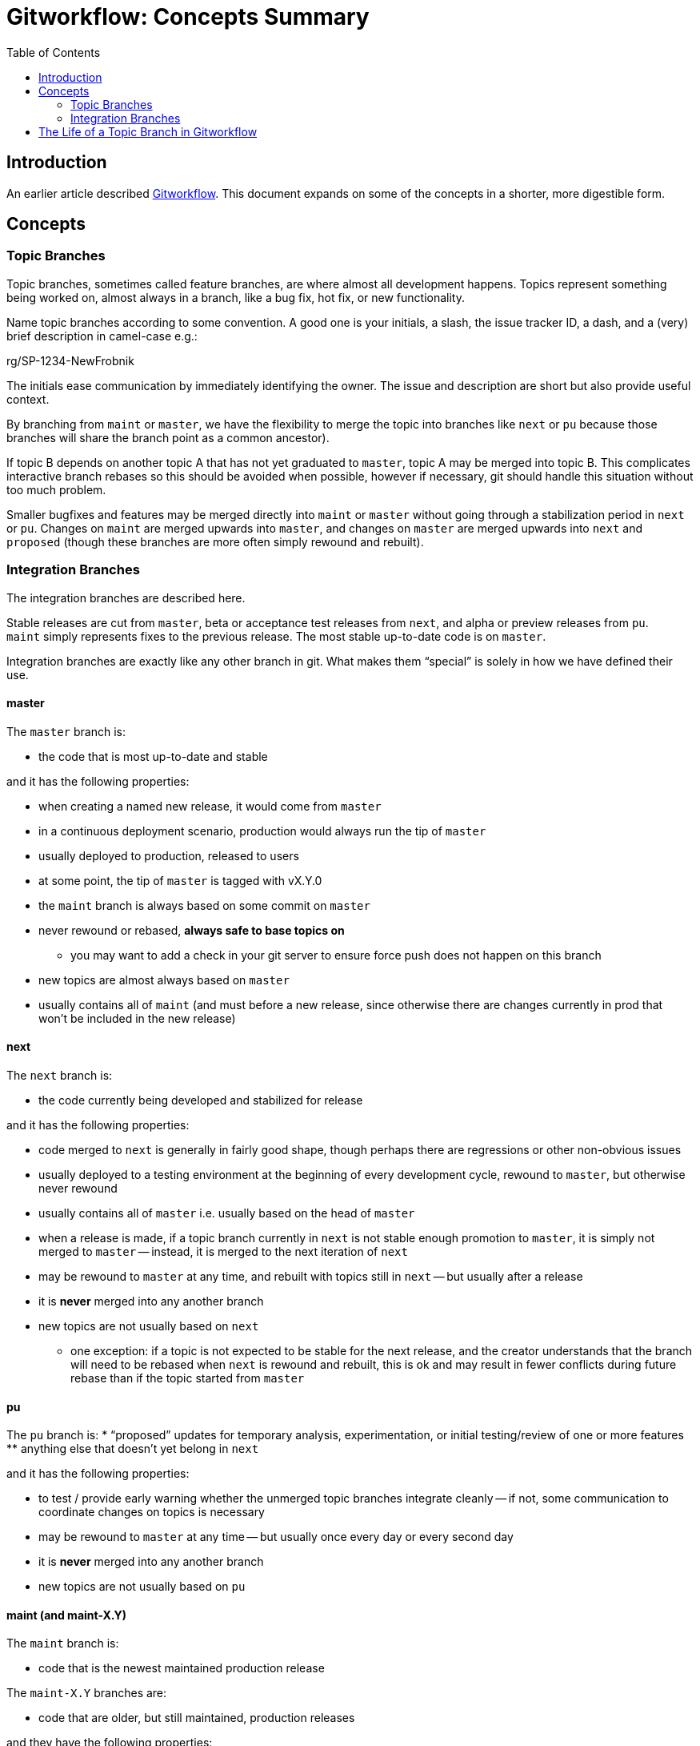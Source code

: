 = Gitworkflow: Concepts Summary
:toc: macro

toc::[]

== Introduction

An earlier article described https://hackernoon.com/how-the-creators-of-git-do-branches-e6fcc57270fb[Gitworkflow]. This
document expands on some of the concepts in a shorter, more digestible form.

== Concepts

=== Topic Branches

Topic branches, sometimes called feature branches, are where almost all development happens. Topics represent something
being worked on, almost always in a branch, like a bug fix, hot fix, or new functionality.

Name topic branches according to some convention. A good one is your initials, a slash, the issue tracker ID, a dash,
and a (very) brief description in camel-case e.g.:

rg/SP-1234-NewFrobnik

The initials ease communication by immediately identifying the owner. The issue and description are short but also
provide useful context.

By branching from `maint` or `master`, we have the flexibility to merge the topic into branches like `next` or `pu`
because those branches will share the branch point as a common ancestor).

If topic B depends on another topic A that has not yet graduated to `master`, topic A may be merged into topic B. This
complicates interactive branch rebases so this should be avoided when possible, however if necessary, git should handle
this situation without too much problem.

Smaller bugfixes and features may be merged directly into `maint` or `master` without going through a stabilization
period in `next` or `pu`. Changes on `maint` are merged upwards into `master`, and changes on `master` are merged
upwards into `next` and `proposed` (though these branches are more often simply rewound and rebuilt).

=== Integration Branches

The integration branches are described here.

Stable releases are cut from `master`, beta or acceptance test releases from `next`, and alpha or preview releases from
`pu`. `maint` simply represents fixes to the previous release. The most stable up-to-date code is on `master`.

Integration branches are exactly like any other branch in git. What makes them “special” is solely in how we have
defined their use.

==== master

The `master` branch is:

* the code that is most up-to-date and stable

and it has the following properties:

* when creating a named new release, it would come from `master`
* in a continuous deployment scenario, production would always run the tip of `master`
* usually deployed to production, released to users
* at some point, the tip of `master` is tagged with vX.Y.0
* the `maint` branch is always based on some commit on `master`
* never rewound or rebased, *always safe to base topics on*
** you may want to add a check in your git server to ensure force push does not happen on this branch
* new topics are almost always based on `master`
* usually contains all of `maint` (and must before a new release, since otherwise there are changes currently in prod
that won’t be included in the new release)

==== next

The `next` branch is:

* the code currently being developed and stabilized for release

and it has the following properties:

* code merged to `next` is generally in fairly good shape, though perhaps there are regressions or other non-obvious
issues
* usually deployed to a testing environment
at the beginning of every development cycle, rewound to `master`, but otherwise never rewound
* usually contains all of `master` i.e. usually based on the head of `master`
* when a release is made, if a topic branch currently in `next` is not stable enough promotion to `master`, it is
simply not merged to `master` -- instead, it is merged to the next iteration of `next`
* may be rewound to `master` at any time, and rebuilt with topics still in `next` -- but usually after a release
* it is *never* merged into any another branch
* new topics are not usually based on `next`
** one exception: if a topic is not expected to be stable for the next release, and the creator understands that
the branch will need to be rebased when `next` is rewound and rebuilt, this is ok and may result in fewer conflicts
during future rebase than if the topic started from `master`

==== pu

The `pu` branch is:
* “proposed” updates for temporary analysis, experimentation, or initial testing/review of one or more features
** anything else that doesn’t yet belong in `next`

and it has the following properties:

* to test / provide early warning whether the unmerged topic branches integrate cleanly -- if not, some communication
to coordinate changes on topics is necessary
* may be rewound to `master` at any time -- but usually once every day or every second day
* it is *never* merged into any another branch
* new topics are not usually based on `pu`

==== maint (and maint-X.Y)

The `maint` branch is:

* code that is the newest maintained production release

The `maint-X.Y` branches are:

* code that are older, but still maintained, production releases

and they have the following properties:

* usually deployed directly into production, perhaps with some but not extensive testing elsewhere
* after release of `vX.Y.0` is made, `maint` is set to that commit
* releases of `vX.Y.n` are made from `maint` if `X.Y` is current, or `maint-X.Y` if `X.Y` is an older maintained release
* never rewound or rebased, *always safe to base topics on*
** you may want to add a check in your git server to ensure force push does not happen on this branch, with an exception
for when the `maint` branch is moved to the new tip of `master` after a release
* hotfix topics are merged to `maint` directly
* new topics may be based on `maint` (or `maint-X.Y`) if the fix in the topic needs to be applied to that older release
* can be merged to `master` to propagate fixes forward

== The Life of a Topic Branch in Gitworkflow

Development on a topic branch might go something like the following. There are a lot of variations on this basic
structure -- this is just an example.

The following includes topic rebasing to produce a clean series of commits. However, this is not required by
gitworkflow -- just enabled by it.

. Create a topic branch starting from master
. commit - commit - commit
. Push to a remote branch as necessary to back up the work or facilitate discussions with colleagues
. `merge --no-ff` topic to the `pu` integration branch (manually or scripted and scheduled)
.. check for conflicts and do initial review/testing of `pu` build
. Cleanup topic history with an interactive rebase
. Force push to origin topic branch
. `merge --no-ff` topic to a rebuilt `pu` integration branch (manually or scripted and scheduled)
. Code review
. Fix code review comments in separate commits
.. Don't rebase to simplify work of reviewer's so they know what you have changed, but use `--squash` and `--fixup`
liberally
. After review is completed, interactively rebase the squash and fixup commits to cleanup the topic history
.. Use `--autosquash` to apply the fixup/squash commits
. `merge --no-ff` to the `next` integration branch
. Test, validate and change the topic as necessary
. Merge topic branch to `master` (when release done), tag `master` with release version
. Remove the topic branch locally and remotely
